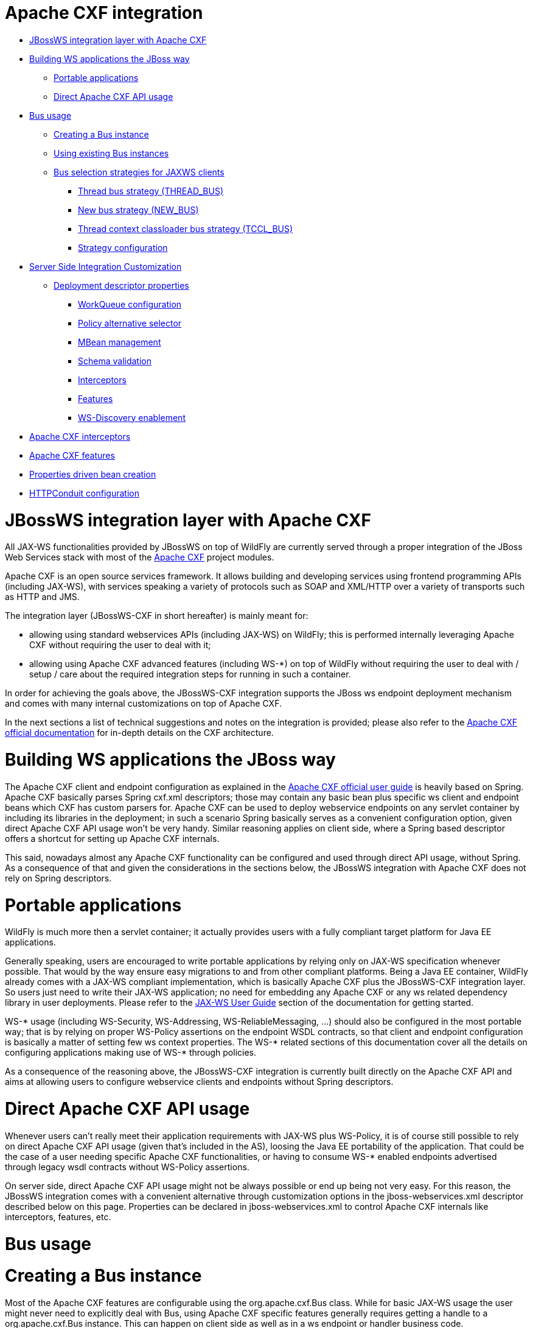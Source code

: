 = Apache CXF integration

* <<anchor-401,JBossWS integration layer with Apache CXF>>
* <<anchor-402,Building WS applications the JBoss way>>
** <<anchor-403,Portable applications>>
** <<anchor-404,Direct Apache CXF API usage>>
* <<anchor-405,Bus usage>>
** <<anchor-406,Creating a Bus instance>>
** <<anchor-407,Using existing Bus instances>>
** <<anchor-408,Bus selection strategies for JAXWS clients>>
*** <<anchor-409,Thread bus strategy (THREAD_BUS)>>
*** <<anchor-410,New bus strategy (NEW_BUS)>>
*** <<anchor-411,Thread context classloader bus strategy (TCCL_BUS)>>
*** <<anchor-412,Strategy configuration>>
* <<anchor-413,Server Side Integration Customization>>
** <<anchor-414,Deployment descriptor properties>>
*** <<anchor-415,WorkQueue configuration>>
*** <<anchor-416,Policy alternative selector>>
*** <<anchor-417,MBean management>>
*** <<anchor-418,Schema validation>>
*** <<anchor-419,Interceptors>>
*** <<anchor-420,Features>>
*** <<anchor-421,WS-Discovery enablement>>
* <<anchor-422,Apache CXF interceptors>>
* <<anchor-423,Apache CXF features>>
* <<anchor-424,Properties driven bean creation>>
* <<anchor-425,HTTPConduit configuration>>

[[anchor-401]]
= JBossWS integration layer with Apache CXF

All JAX-WS functionalities provided by JBossWS on top of WildFly are currently served through a proper integration of the JBoss Web Services stack with most of the
https://cxf.apache.org/[Apache CXF] project modules.

Apache CXF is an open source services framework. It allows building and developing services using frontend programming APIs (including JAX-WS), with services speaking a variety of protocols such as SOAP and XML/HTTP over a variety of transports such as HTTP and JMS.

The integration layer (JBossWS-CXF in short hereafter) is mainly meant for:

* allowing using standard webservices APIs (including JAX-WS) on WildFly; this is performed internally leveraging Apache CXF without requiring the user to deal with it;
* allowing using Apache CXF advanced features (including WS-*) on top of WildFly without requiring the user to deal with / setup / care about the required integration steps for running in such a container.

In order for achieving the goals above, the JBossWS-CXF integration supports the JBoss ws endpoint deployment mechanism and comes with many internal customizations on top of Apache CXF.

In the next sections a list of technical suggestions and notes on the integration is provided; please also refer to the
https://cxf.apache.org/docs/index.html[Apache CXF official documentation] for in-depth details on the CXF architecture.

[[anchor-402]]
= Building WS applications the JBoss way

The Apache CXF client and endpoint configuration as explained in the
https://cxf.apache.org/docs/index.html[Apache CXF official user guide]
is heavily based on Spring. Apache CXF basically parses Spring cxf.xml descriptors; those may contain any basic bean plus specific ws client and endpoint beans which CXF has custom parsers for. Apache CXF can be used to deploy webservice endpoints on any servlet container by including its libraries in the deployment; in such a scenario Spring basically serves as a convenient configuration option, given direct Apache CXF API usage won't be very handy. Similar reasoning applies on client side, where a Spring based descriptor offers a shortcut for setting up Apache CXF internals.

This said, nowadays almost any Apache CXF functionality can be configured and used through direct API usage, without Spring. As a consequence of that and given the considerations in the sections below, the JBossWS integration with Apache CXF does not rely on Spring descriptors.

[[anchor-403]]
= Portable applications

WildFly is much more then a servlet container; it actually provides users with a fully compliant target platform for Java EE applications.

Generally speaking, users are encouraged to write portable applications by relying only on JAX-WS specification whenever possible. That would by the way ensure easy migrations to and from other compliant platforms. Being a Java EE container, WildFly already comes with a JAX-WS compliant implementation, which is basically Apache CXF plus the JBossWS-CXF integration layer. So users just need to write their JAX-WS application; no need for embedding any Apache CXF or any ws related dependency library in user deployments.
Please refer to the https://docs.jboss.org/author/display/JBWS/JAX-WS%20User%20Guide.html[JAX-WS User Guide]
section of the documentation for getting started.

WS-* usage (including WS-Security, WS-Addressing, WS-ReliableMessaging, ...) should also be configured in the most portable way; that is by relying on proper WS-Policy assertions on the endpoint WSDL contracts, so that client and endpoint configuration is basically a matter of setting few ws context properties. The WS-* related sections of this documentation cover all the details on configuring applications making use of WS-* through policies.

As a consequence of the reasoning above, the JBossWS-CXF integration is currently built directly on the Apache CXF API and aims at allowing users to configure webservice clients and endpoints without Spring descriptors.

[[anchor-404]]
= Direct Apache CXF API usage

Whenever users can't really meet their application requirements with JAX-WS plus WS-Policy, it is of course still possible to rely on direct Apache CXF API usage (given that's included in the AS), loosing the Java EE portability of the application. That could be the case of a user needing specific Apache CXF functionalities, or having to consume WS-* enabled endpoints advertised through legacy wsdl contracts without WS-Policy assertions.

On server side, direct Apache CXF API usage might not be always possible or end up being not very easy. For this reason, the JBossWS integration comes with a convenient alternative through customization options in the jboss-webservices.xml descriptor described below on this page. Properties can be declared in jboss-webservices.xml to control Apache CXF internals like interceptors, features, etc.

[[anchor-405]]
= Bus usage

[[anchor-406]]
= Creating a Bus instance

Most of the Apache CXF features are configurable using the org.apache.cxf.Bus class. While for basic JAX-WS usage the user might never need to explicitly deal with Bus, using Apache CXF specific features generally requires getting a handle to a  org.apache.cxf.Bus instance. This can happen on client side as well as in a ws endpoint or handler business code.

New Bus instances are produced by the currently configured org.apache.cxf.BusFactory implementation the following way:

----
Bus bus = BusFactory.newInstance().createBus();
----

The algorithm for selecting the actual implementation of BusFactory to be used leverages the Service API, basically looking for optional configurations in META-INF/services/... location using the current thread context classloader. JBossWS-CXF integration comes with its own implementation of BusFactory, org.jboss.wsf.stack.cxf.client.configuration.JBossWSBusFactory, that allows for seamless setup of JBossWS customizations on top of Apache CXF. So, assuming the JBossWS-CXF libraries are available in the current thread context classloader, the JBossWSBusFactory is automatically retrieved by the BusFactory.newInstance() call above.

JBossWS users willing to explicitly use functionalities of org.apache.cxf.bus.CXFBusFactory, get the same API with JBossWS additions through JBossWSBusFactory:

----
Map<Class, Object> myExtensions = new HashMap<Class, Object>();
myExtensions.put(...);
Bus bus = new JBossWSBusFactory().createBus(myExtensions);
----

[[anchor-407]]
= Using existing Bus instances

Apache CXF keeps reference to a global default Bus instance as well as to a thread default bus for each thread. That is performed through static members in org.apache.cxf.BusFactory, which also comes with the following methods in the public API:

----
public static synchronized Bus getDefaultBus()
public static synchronized Bus getDefaultBus(boolean createIfNeeded)
public static synchronized void setDefaultBus(Bus bus)
public static Bus getThreadDefaultBus()
public static Bus getThreadDefaultBus(boolean createIfNeeded)
public static void setThreadDefaultBus(Bus bus)
----

Please note that the default behaviour of getDefaultBus() / getDefaultBus(true) / getThreadDefaultBus() / getThreadDefaultBus(true) is to create a new Bus instance if that's not set yet. Moreover getThreadDefaultBus() and getThreadDefaultBus(true) first fallback to retrieving the configured global default bus before actually trying creating a new instance (and the created new instance is set as global default bus if that was not set there yet).

The drawback of this mechanism (which is basically fine in JSE environment) is that when running in WildFly container you need to be careful in order not to (mis)use a bus over multiple applications (assuming the Apache CXF classes are loaded by the same classloader, which is currently the case with WildFly).

Here is a list of general suggestions to avoid problems when running in-container:

* forget about the global default bus; you don't need that, so don't do getDefaultBus() / getDefaultBus(true) / setDefaultBus() in your code;
* avoid getThreadDefaultBus() / getThreadDefaultBus(true) unless you already know for sure the default bus is already set;
* keep in mind thread pooling whenever you customize a thread default bus instance (for instance adding bus scope interceptors, ...), as that thread and bus might be later reused; so either shutdown the bus when you're done or explicitly remove it from the BusFactory thread association.

Finally, remember that each time you explictly create a new Bus instance (factory.createBus()) that is set as thread default bus and global default bus if those are not set yet.

The JAXWS Provider implementation also creates Bus instances internally, in particular the JBossWS version of JAXWS Provider makes sure the default bus is never internally used and instead a new Bus is created if required (more details on this in the next paragraph).

[[anchor-408]]
= Bus selection strategies for JAXWS clients

JAXWS clients require an Apache CXF Bus to be available; the client is registered within the Bus and the Bus affects the client behavior (e.g. through the configured CXF interceptors). The way a bus is internally selected for serving a given JAXWS client is very important, especially for in-container clients; for this reason, JBossWS users can choose the preferred Bus selection strategy. The strategy is enforced in the javax.xml.ws.spi.Provider implementation from the JBossWS integration, being that called whenever a JAXWS Service (client) is requested.

[[anchor-408]]
= Thread bus strategy (THREAD_BUS)

Each time the vanilla JAXWS api is used to create a Bus, the JBossWS-CXF integration will automatically make sure a Bus is currently associated to the current thread in the BusFactory. If that's not the case, a new Bus is created and linked to the current thread (to prevent the user from relying on the default Bus). The Apache CXF engine will then create the client using the current thread Bus.

This is the default strategy, and the most straightforward one in Java SE environments; it lets users automatically reuse a previously created Bus instance and allows using customized Bus that can possibly be created and associated to the thread before building up a JAXWS client.

The drawback of the strategy is that the link between the Bus instance and the thread needs to be eventually cleaned up (when not needed anymore). This is really evident in a Java EE environment (hence when running in-container), as threads from pools (e.g. serving web requests) are re-used.

When relying on this strategy, the safest approach to be sure of cleaning up the link is to surround the JAXWS client with a try/finally block as below:

----
try {
  Service service = Service.create(wsdlURL, serviceQName);
  MyEndpoint port = service.getPort(MyEndpoint.class);
  //...
} finally {
  BusFactory.setThreadDefaultBus(null);
  // OR (if you don't need the bus and the client anymore)
  Bus bus = BusFactory.getThreadDefaultBus(false);
  bus.shutdown(true);
}
----

[[anchor-409]]
= New bus strategy (NEW_BUS)

Another strategy is to have the JAXWS Provider from the JBossWS integration create a new Bus each time a JAXWS client is built. The main benefit of this approach is that a fresh bus won't rely on any formerly cached information (e.g. cached WSDL / schemas) which might have changed after the previous client creation. The main drawback is of course worse performance as the Bus creation takes time.

If there's a bus already associated to the current thread before the JAXWS client creation, that is automatically restored when returning control to the user; in other words, the newly created bus will be used only for the created JAXWS client but won't stay associated to the current thread at the end of the process. Similarly, if the thread was not associated to any bus before the client creation, no bus will be associated to the thread at the end of the client creation.

[[anchor-410]]
= Thread context classloader bus strategy (TCCL_BUS)

The last strategy is to have the bus created for serving the client be associated to the current thread context classloader (TCCL). That basically means the same Bus instance is shared by JAXWS clients running when the same TCCL is set. This is particularly interesting as each web application deployment usually has its own context classloader, so this strategy is possibly a way to keep the number of created Bus instances bound to the application number in a WildFly container.

If there's a bus already associated to the current thread before the JAXWS client creation, that is automatically restored when returning control to the user; in other words, the bus corresponding to the current thread context classloader will be used only for the created JAXWS client but won't stay associated to the current thread at the end of the process. If the thread was not associated to any bus before the client creation, a new bus will be created (and later user for any other client built with this strategy and the same TCCL in place); no bus will be associated to the thread at the end of the client creation.

[[anchor-411]]
= Strategy configuration

Users can request a given Bus selection strategy to be used for the client being built by specifying one of the following JBossWS features (which extend javax.xml.ws.WebServiceFeature):

|=======================
|Feature |Strategy
|org.jboss.wsf.stack.cxf.client.UseThreadBusFeature |THREAD_BUS
|org.jboss.wsf.stack.cxf.client.UseNewBusFeature |NEW_BUS
|org.jboss.wsf.stack.cxf.client.UseTCCLBusFeature |TCCL_BUS
|=======================

The feature is specified as follows:

----
Service service = Service.create(wsdlURL, serviceQName, new UseThreadBusFeature());
----

If no feature is explicitly specified, the system default strategy is used, which can be modified through the org.jboss.ws.cxf.jaxws-client.bus.strategy system property when starting the JVM. The valid values for the property are THREAD_BUS, NEW_BUS and TCCL_BUS. The default is THREAD_BUS.

[[anchor-412]]
= Server Side Integration Customization

The JBossWS-CXF server side integration takes care of internally creating proper Apache CXF structures (including a Bus instance, of course) for the provided ws deployment. Should the deployment include multiple endpoints, those would all live within the same Apache CXF Bus, which would of course be completely separated by the other deployments' bus instances.

While JBossWS sets sensible defaults for most of the Apache CXF configuration options on server side, users might want to fine tune the Bus instance that's created for their deployment; a jboss-webservices.xml descriptor can be used for deployment level customizations.

[[anchor-413]]
= Deployment descriptor properties

The jboss-webservices.xml descriptor can be used to
https://docs.jboss.org/author/display/JBWS/Advanced%20User%20Guide.html[provide property values].

----
<webservices xmlns="http://www.jboss.com/xml/ns/javaee" version="1.2">
  ...
  <property>
    <name>...</name>
    <value>...</value>
  </property>
  ...
</webservices>
----

JBossWS-CXF integration comes with a set of allowed property names to control Apache CXF internals.

[[anchor-414]]
= WorkQueue configuration

Apache CXF uses WorkQueue instances for dealing with some operations (e.g. @Oneway requests processing).
A https://cxf.apache.org/javadoc/latest-2.5.x/org/apache/cxf/workqueue/WorkQueueManager.html[WorkQueueManager]
is installed in the Bus as an extension and allows for adding / removing queues as well as controlling the existing ones.

On server side, queues can be provided by using the cxf.queue.<queue-name>.* properties in jboss-webservices.xml (e.g. cxf.queue.default.maxQueueSize for controlling the max queue size of the default workqueue). At deployment time, the JBossWS integration can add new instances of
https://cxf.apache.org/javadoc/latest-2.5.x/org/apache/cxf/workqueue/AutomaticWorkQueueImpl.html[AutomaticWorkQueueImpl]
to the currently configured WorkQueueManager; the properties below are used to fill in parameter into the
https://cxf.apache.org/javadoc/latest-2.5.x/org/apache/cxf/workqueue/AutomaticWorkQueueImpl.html#AutomaticWorkQueueImpl(int,%20int,%20int,%20int,%20long,%20java.lang.String)[AutomaticWorkQueueImpl constructor]:

|=======================
|Property |Default value
|cxf.queue.<queue-name>.maxQueueSize |256
|cxf.queue.<queue-name>.initialThreads |0
|cxf.queue.<queue-name>.highWaterMark |25
|cxf.queue.<queue-name>.lowWaterMark |5
|cxf.queue.<queue-name>.dequeueTimeout |120000
|=======================

[[anchor-415]]
= Policy alternative selector

The Apache CXF policy engine supports different strategies to deal with policy alternatives. JBossWS-CXF integration currently defaults to the
https://cxf.apache.org/javadoc/latest-2.5.x/org/apache/cxf/ws/policy/selector/MaximalAlternativeSelector.html[MaximalAlternativeSelector],
but still allows for setting different selector implementation using the cxf.policy.alternativeSelector property in jboss-webservices.xml.

[[anchor-416]]
= MBean management

Apache CXF allows managing its MBean objects that are installed into the WildFly MBean server. The feature is enabled on a deployment basis through the cxf.management.enabled property in jboss-webservices.xml. The cxf.management.installResponseTimeInterceptors property can also be used to control installation of CXF response time interceptors, which are added by default when enabling MBean management, but might not be desired in some cases. Here is an example:

----
<webservices xmlns="http://www.jboss.com/xml/ns/javaee" version="1.2">
  <property>
    <name>cxf.management.enabled</name>
    <value>true</value>
  </property>
  <property>
    <name>cxf.management.installResponseTimeInterceptors</name>
    <value>false</value>
  </property>
</webservices>
----

[[anchor-417]]
= Schema validation

Schema validation of exchanged messages can also be enabled in jboss-webservices.xml. Further details available
https://docs.jboss.org/author/display/JBWS/Advanced%20User%20Guide.html[here].

[[anchor-418]]
= Interceptors

The jboss-webservices.xml descriptor also allows specifying the cxf.interceptors.in and cxf.interceptors.out properties; those allows declaring interceptors to be attached to the Bus instance that's created for serving the deployment.

----
<?xml version="1.1" encoding="UTF-8"?>
<webservices
  xmlns="http://www.jboss.com/xml/ns/javaee"
  xmlns:xsi="http://www.w3.org/2001/XMLSchema-instance"
  version="1.2"
  xsi:schemaLocation="http://www.jboss.com/xml/ns/javaee">

  <property>
    <name>cxf.interceptors.in</name>
    <value>org.jboss.test.ws.jaxws.cxf.interceptors.BusInterceptor</value>
  </property>
  <property>
    <name>cxf.interceptors.out</name>
    <value>org.jboss.test.ws.jaxws.cxf.interceptors.BusCounterInterceptor</value>
  </property>
</webservices>
----

[[anchor-419]]
= Features

The jboss-webservices.xml descriptor also allows specifying the cxf.features property; that allows declaring features to be attached to any endpoint belonging to the Bus instance that's created for serving the deployment.

----
<?xml version="1.1" encoding="UTF-8"?>
<webservices
  xmlns="http://www.jboss.com/xml/ns/javaee"
  xmlns:xsi="http://www.w3.org/2001/XMLSchema-instance"
  version="1.2"
  xsi:schemaLocation="http://www.jboss.com/xml/ns/javaee">

  <property>
    <name>cxf.features</name>
    <value>org.apache.cxf.feature.FastInfosetFeature</value>
  </property>
</webservices>
----

[[anchor-420]]
= Discovery enablement

WS-Discovery support can be turned on in jboss-webservices for the current deployment. Further details available
https://docs.jboss.org/author/display/JBWS/WS-Discovery.html[here].

[[anchor-421]]
= Apache CXF interceptors

Apache CXF supports declaring interceptors using one of the following approaches:

* Annotation usage on endpoint classes (@org.apache.cxf.interceptor.InInterceptor, @org.apache.cxf.interceptor.OutInterceptor)
* Direct API usage on client side (through the org.apache.cxf.interceptor.InterceptorProvider interface)
* Spring descriptor usage (cxf.xml)

As the Spring descriptor usage is not supported, the JBossWS integration adds an additional descriptor based approach to avoid requiring modifications to the actual client/endpoint code. Users can declare interceptors within
https://docs.jboss.org/author/display/JBWS/Predefined%20client%20and%20endpoint%20configurations.html[predefined client and endpoint configurations]
by specifying a list of interceptor class names for the cxf.interceptors.in and cxf.interceptors.out properties.

----
<?xml version="1.0" encoding="UTF-8"?>
<jaxws-config xmlns="urn:jboss:jbossws-jaxws-config:4.0" xmlns:xsi="http://www.w3.org/2001/XMLSchema-instance" xmlns:javaee="http://java.sun.com/xml/ns/javaee"
  xsi:schemaLocation="urn:jboss:jbossws-jaxws-config:4.0 schema/jbossws-jaxws-config_4_0.xsd">
  <endpoint-config>
    <config-name>org.jboss.test.ws.jaxws.cxf.interceptors.EndpointImpl</config-name>
    <property>
      <property-name>cxf.interceptors.in</property-name>
      <property-value>org.jboss.test.ws.jaxws.cxf.interceptors.EndpointInterceptor,org.jboss.test.ws.jaxws.cxf.interceptors.FooInterceptor</property-value>
    </property>
    <property>
      <property-name>cxf.interceptors.out</property-name>
      <property-value>org.jboss.test.ws.jaxws.cxf.interceptors.EndpointCounterInterceptor</property-value>
    </property>
  </endpoint-config>
</jaxws-config>
----

A new instance of each specified interceptor class will be added to the client or endpoint the configuration is assigned to. The interceptor classes must have a no-argument constructor.

[[anchor-422]]
= Apache CXF features

Apache CXF supports declaring features using one of the following approaches:

* Annotation usage on endpoint classes (@org.apache.cxf.feature.Features)
* Direct API usage on client side (through extensions of the org.apache.cxf.feature.AbstractFeature class)
* Spring descriptor usage (cxf.xml)

As the Spring descriptor usage is not supported, the JBossWS integration adds an additional descriptor based approach to avoid requiring modifications to the actual client/endpoint code. Users can declare features within
https://docs.jboss.org/author/display/JBWS/Predefined%20client%20and%20endpoint%20configurations.html[predefined client and endpoint configurations]
by specifying a list of feature class names for the cxf.features property.

----
<?xml version="1.0" encoding="UTF-8"?>
<jaxws-config xmlns="urn:jboss:jbossws-jaxws-config:4.0" xmlns:xsi="http://www.w3.org/2001/XMLSchema-instance" xmlns:javaee="http://java.sun.com/xml/ns/javaee"
  xsi:schemaLocation="urn:jboss:jbossws-jaxws-config:4.0 schema/jbossws-jaxws-config_4_0.xsd">
  <endpoint-config>
    <config-name>Custom FI Config</config-name>
    <property>
      <property-name>cxf.features</property-name>
      <property-value>org.apache.cxf.feature.FastInfosetFeature</property-value>
    </property>
  </endpoint-config>
</jaxws-config>
----

A new instance of each specified feature class will be added to the client or endpoint the configuration is assigned to. The feature classes must have a no-argument constructor.

[[anchor-423]]
= Properties driven bean creation

Sections above explain how to declare CXF interceptors and features through properties either in a client/endpoint predefined configuration or in a jboss-webservices.xml descriptor. By getting the feature/interceptor class name only specified, the container simply tries to create a bean instance using the class default constructor. This sets a limitation on the feature/interceptor configuration, unless custom extensions of vanilla CXF classes are provided, with the default constructor setting properties before eventually using the super constructor.

To cope with this issue, JBossWS integration comes with a mechanism for configuring simple bean hierarchies when building them up from properties. Properties can have bean reference values, that is strings starting with ##. Property reference keys are used to specify the bean class name and the value for for each attribute. So for instance the following properties:

|=======================
|Key |Value
|cxf.features |##foo, ##bar
|##foo |org.jboss.Foo
|##foo.par |34
|##bar |org.jboss.Bar
|##bar.color |blue
|=======================

would result into the stack installing two feature instances, the same that would have been created by

----
import org.Bar;
import org.Foo;

...

Foo foo = new Foo();
foo.setPar(34);
Bar bar = new Bar();
bar.setColor("blue");
----

The mechanism assumes that the classes are valid beans with proper getter and setter methods; value objects are cast to the correct primitive type by inspecting the class definition. Nested beans can of course be configured.

[[anchor-424]]
= HTTPConduit configuration

HTTP transport setup in Apache CXF is achieved through org.apache.cxf.transport.http.HTTPConduit
https://cxf.apache.org/docs/client-http-transport-including-ssl-support.html[configurations].
When running on top of the JBossWS integration, conduits can be programmatically modified using the Apache CXF API as follows:

----
import org.apache.cxf.frontend.ClientProxy;
import org.apache.cxf.transport.http.HTTPConduit;
import org.apache.cxf.transports.http.configuration.HTTPClientPolicy;

//set chunking threshold before using a JAX-WS port client
...
HTTPConduit conduit = (HTTPConduit)ClientProxy.getClient(port).getConduit();
HTTPClientPolicy client = conduit.getClient();

client.setChunkingThreshold(8192);
----

Users can also control the default values for the most common HTTPConduit parameters by setting specific system properties; the provided values will override Apache CXF defaut values.

|=======================
|Property |Description
|cxf.client.allowChunking |A boolean to tell Apache CXF whether to allow send messages using chunking.
|cxf.client.chunkingThreshold |An integer value to tell Apache CXF the threshold at which switching from non-chunking to chunking mode.
|cxf.client.connectionTimeout |A long value to tell Apache CXF how many milliseconds to set the connection timeout to
|cxf.client.receiveTimeout |A long value to tell Apache CXF how many milliseconds to set the receive timeout to
|cxf.client.connection  |A string to tell Apache CXF to use Keep-Alive or close connection type
|cxf.tls-client.disableCNCheck |A boolean to tell Apache CXF whether disabling CN host name check or not
|=======================

The vanilla Apache CXF defaults apply when the system properties above are not set.